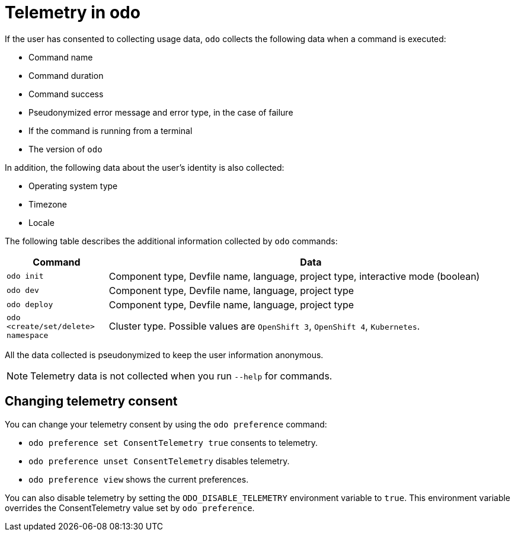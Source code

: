 // Module included in the following assemblies:
//
// * cli_reference/developer_cli_odo/understanding-odo.adoc

:_content-type: CONCEPT
[id="odo-telemetry_{context}"]

= Telemetry in odo

If the user has consented to collecting usage data, `odo` collects the following data when a command is executed:

- Command name
- Command duration
- Command success
- Pseudonymized error message and error type, in the case of failure
- If the command is running from a terminal
- The version of `odo`


In addition, the following data about the user's identity is also collected:

- Operating system type
- Timezone
- Locale

The following table describes the additional information collected by `odo` commands:

[cols="1,4",options="header"]
|===
|Command |Data
	
|`odo init`	|Component type, Devfile name, language, project type, interactive mode (boolean)
|`odo dev`	|Component type, Devfile name, language, project type
|`odo deploy`	|Component type, Devfile name, language, project type
|`odo <create/set/delete> namespace`	|Cluster type. Possible values are `OpenShift 3`, `OpenShift 4`, `Kubernetes`.
|===

All the data collected is pseudonymized to keep the user information anonymous.

[NOTE]
====
Telemetry data is not collected when you run `--help` for commands.
====

== Changing telemetry consent

You can change your telemetry consent by using the `odo preference` command:

* `odo preference set ConsentTelemetry true` consents to telemetry.
* `odo preference unset ConsentTelemetry` disables telemetry.
* `odo preference view` shows the current preferences.

You can also disable telemetry by setting the `ODO_DISABLE_TELEMETRY` environment variable to `true`. This environment variable overrides the ConsentTelemetry value set by `odo preference`.
